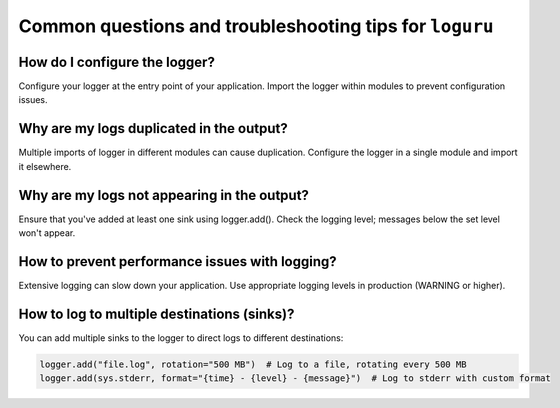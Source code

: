 Common questions and troubleshooting tips for ``loguru``
========================================================

.. highlight:: python3


How do I configure the logger?
------------------------------

Configure your logger at the entry point of your application. Import the logger within modules to prevent configuration issues.


Why are my logs duplicated in the output?
-----------------------------------------

Multiple imports of logger in different modules can cause duplication. Configure the logger in a single module and import it elsewhere.


Why are my logs not appearing in the output?
--------------------------------------------

Ensure that you've added at least one sink using logger.add(). Check the logging level; messages below the set level won't appear.


How to prevent performance issues with logging?
-----------------------------------------------

Extensive logging can slow down your application. Use appropriate logging levels in production (WARNING or higher).


How to log to multiple destinations (sinks)?
--------------------------------------------

You can add multiple sinks to the logger to direct logs to different destinations:

.. code::

    logger.add("file.log", rotation="500 MB")  # Log to a file, rotating every 500 MB
    logger.add(sys.stderr, format="{time} - {level} - {message}")  # Log to stderr with custom format
